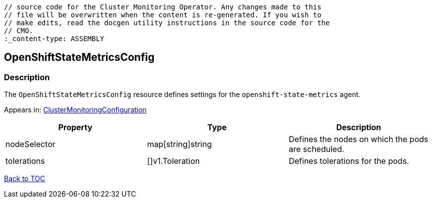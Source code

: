 // DO NOT EDIT THE CONTENT IN THIS FILE. It is automatically generated from the 
	// source code for the Cluster Monitoring Operator. Any changes made to this 
	// file will be overwritten when the content is re-generated. If you wish to 
	// make edits, read the docgen utility instructions in the source code for the 
	// CMO.
	:_content-type: ASSEMBLY

== OpenShiftStateMetricsConfig

=== Description

The `OpenShiftStateMetricsConfig` resource defines settings for the `openshift-state-metrics` agent.



Appears in: link:clustermonitoringconfiguration.adoc[ClusterMonitoringConfiguration]

[options="header"]
|===
| Property | Type | Description 
|nodeSelector|map[string]string|Defines the nodes on which the pods are scheduled.

|tolerations|[]v1.Toleration|Defines tolerations for the pods.

|===

link:../index.adoc[Back to TOC]
